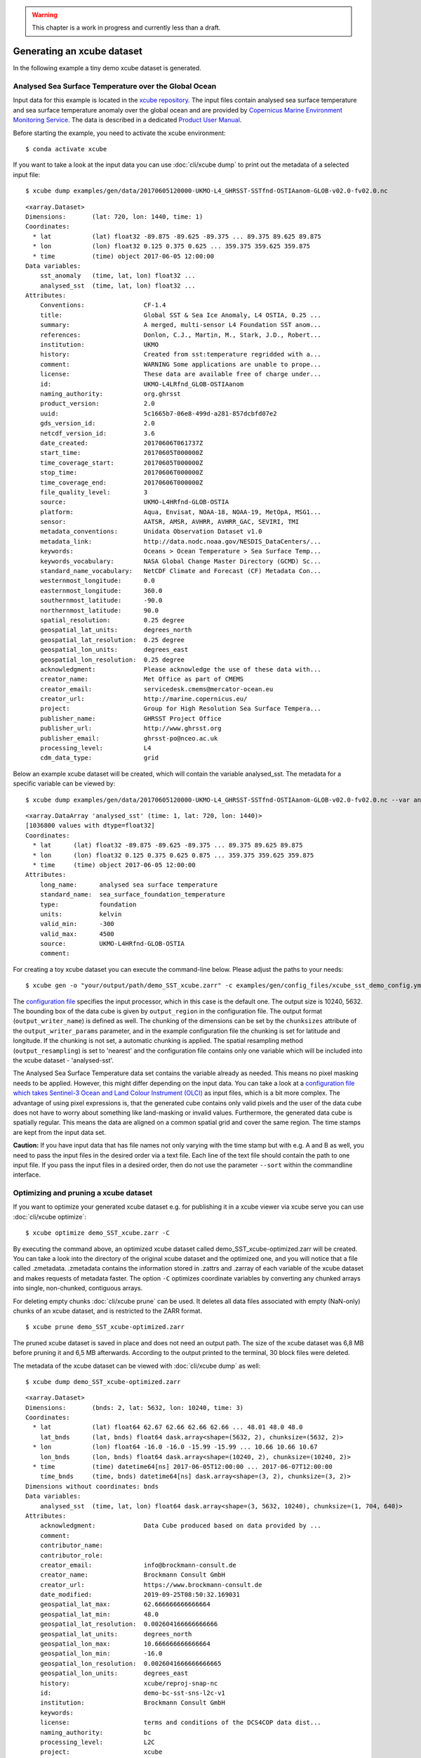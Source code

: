 .. _xcube repository: https://github.com/dcs4cop/xcube/tree/main/examples/gen/data
.. _Copernicus Marine Environment Monitoring Service: http://marine.copernicus.eu/
.. _Product User Manual: http://resources.marine.copernicus.eu/documents/PUM/CMEMS-SST-PUM-010-001.pdf
.. _configuration file: https://github.com/dcs4cop/xcube/tree/main/examples/gen/config_files/xcube_sst_demo_config.yml
.. _configuration file which takes Sentinel-3 Ocean and Land Colour Instrument (OLCI): https://github.com/dcs4cop/xcube/tree/main/examples/gen/config_files/xcube_olci_demo_config.yml

.. warning:: This chapter is a work in progress and currently less than a draft.

===========================
Generating an xcube dataset
===========================

In the following example a tiny demo xcube dataset is generated.


Analysed Sea Surface Temperature over the Global Ocean
========================================================

Input data for this example is located in the `xcube repository`_.
The input files contain analysed sea surface temperature and sea surface temperature anomaly over the global ocean
and are provided by `Copernicus Marine Environment Monitoring Service`_.
The data is described in a dedicated `Product User Manual`_.

Before starting the example, you need to activate the xcube environment:

::

    $ conda activate xcube

If you want to take a look at the input data you can use :doc:`cli/xcube dump` to print out the metadata of a selected input file:

::

    $ xcube dump examples/gen/data/20170605120000-UKMO-L4_GHRSST-SSTfnd-OSTIAanom-GLOB-v02.0-fv02.0.nc

::

        <xarray.Dataset>
        Dimensions:       (lat: 720, lon: 1440, time: 1)
        Coordinates:
          * lat           (lat) float32 -89.875 -89.625 -89.375 ... 89.375 89.625 89.875
          * lon           (lon) float32 0.125 0.375 0.625 ... 359.375 359.625 359.875
          * time          (time) object 2017-06-05 12:00:00
        Data variables:
            sst_anomaly   (time, lat, lon) float32 ...
            analysed_sst  (time, lat, lon) float32 ...
        Attributes:
            Conventions:                CF-1.4
            title:                      Global SST & Sea Ice Anomaly, L4 OSTIA, 0.25 ...
            summary:                    A merged, multi-sensor L4 Foundation SST anom...
            references:                 Donlon, C.J., Martin, M., Stark, J.D., Robert...
            institution:                UKMO
            history:                    Created from sst:temperature regridded with a...
            comment:                    WARNING Some applications are unable to prope...
            license:                    These data are available free of charge under...
            id:                         UKMO-L4LRfnd_GLOB-OSTIAanom
            naming_authority:           org.ghrsst
            product_version:            2.0
            uuid:                       5c1665b7-06e8-499d-a281-857dcbfd07e2
            gds_version_id:             2.0
            netcdf_version_id:          3.6
            date_created:               20170606T061737Z
            start_time:                 20170605T000000Z
            time_coverage_start:        20170605T000000Z
            stop_time:                  20170606T000000Z
            time_coverage_end:          20170606T000000Z
            file_quality_level:         3
            source:                     UKMO-L4HRfnd-GLOB-OSTIA
            platform:                   Aqua, Envisat, NOAA-18, NOAA-19, MetOpA, MSG1...
            sensor:                     AATSR, AMSR, AVHRR, AVHRR_GAC, SEVIRI, TMI
            metadata_conventions:       Unidata Observation Dataset v1.0
            metadata_link:              http://data.nodc.noaa.gov/NESDIS_DataCenters/...
            keywords:                   Oceans > Ocean Temperature > Sea Surface Temp...
            keywords_vocabulary:        NASA Global Change Master Directory (GCMD) Sc...
            standard_name_vocabulary:   NetCDF Climate and Forecast (CF) Metadata Con...
            westernmost_longitude:      0.0
            easternmost_longitude:      360.0
            southernmost_latitude:      -90.0
            northernmost_latitude:      90.0
            spatial_resolution:         0.25 degree
            geospatial_lat_units:       degrees_north
            geospatial_lat_resolution:  0.25 degree
            geospatial_lon_units:       degrees_east
            geospatial_lon_resolution:  0.25 degree
            acknowledgment:             Please acknowledge the use of these data with...
            creator_name:               Met Office as part of CMEMS
            creator_email:              servicedesk.cmems@mercator-ocean.eu
            creator_url:                http://marine.copernicus.eu/
            project:                    Group for High Resolution Sea Surface Tempera...
            publisher_name:             GHRSST Project Office
            publisher_url:              http://www.ghrsst.org
            publisher_email:            ghrsst-po@nceo.ac.uk
            processing_level:           L4
            cdm_data_type:              grid


Below an example xcube dataset will be created, which will contain the variable analysed_sst.
The metadata for a specific variable can be viewed by:

::

    $ xcube dump examples/gen/data/20170605120000-UKMO-L4_GHRSST-SSTfnd-OSTIAanom-GLOB-v02.0-fv02.0.nc --var analysed_sst

::

    <xarray.DataArray 'analysed_sst' (time: 1, lat: 720, lon: 1440)>
    [1036800 values with dtype=float32]
    Coordinates:
      * lat      (lat) float32 -89.875 -89.625 -89.375 ... 89.375 89.625 89.875
      * lon      (lon) float32 0.125 0.375 0.625 0.875 ... 359.375 359.625 359.875
      * time     (time) object 2017-06-05 12:00:00
    Attributes:
        long_name:      analysed sea surface temperature
        standard_name:  sea_surface_foundation_temperature
        type:           foundation
        units:          kelvin
        valid_min:      -300
        valid_max:      4500
        source:         UKMO-L4HRfnd-GLOB-OSTIA
        comment:


For creating a toy xcube dataset you can execute the command-line below. Please adjust the paths to your needs:

::

    $ xcube gen -o "your/output/path/demo_SST_xcube.zarr" -c examples/gen/config_files/xcube_sst_demo_config.yml --sort examples/gen/data/*.nc

The `configuration file`_ specifies the input processor, which in this case is the default one.
The output size is 10240, 5632. The bounding box of the data cube is given by ``output_region`` in the configuration file.
The output format (``output_writer_name``) is defined as well.
The chunking of the dimensions can be set by the ``chunksizes`` attribute of the ``output_writer_params`` parameter,
and in the example configuration file the chunking is set for latitude and longitude. If the chunking is not set, a automatic chunking is applied.
The spatial resampling method (``output_resampling``) is set to 'nearest' and the configuration file contains only one
variable which will be included into the xcube dataset - 'analysed-sst'.

The Analysed Sea Surface Temperature data set contains the variable already as needed. This means no pixel 
masking needs to be applied. However, this might differ depending on the input data. You can take a look at a 
`configuration file which takes Sentinel-3 Ocean and Land Colour Instrument (OLCI)`_
as input files, which is a bit more complex.
The advantage of using pixel expressions is, that the generated cube contains only valid pixels and the user of the
data cube does not have to worry about something like land-masking or invalid values.
Furthermore, the generated data cube is spatially regular. This means the data are aligned on a common spatial grid and
cover the same region. The time stamps are kept from the input data set.

**Caution:** If you have input data that has file names not only varying with the time stamp but with e.g. A and B as well,
you need to pass the input files in the desired order via a text file. Each line of the text file should contain the 
path to one input file. If you pass the input files in a desired order, then do not use the parameter ``--sort`` within
the commandline interface.


Optimizing and pruning a xcube dataset
======================================

If you want to optimize your generated xcube dataset e.g. for publishing it in a xcube viewer via xcube serve
you can use  :doc:`cli/xcube optimize`:

::

    $ xcube optimize demo_SST_xcube.zarr -C

By executing the command above, an optimized xcube dataset called demo_SST_xcube-optimized.zarr will be created.
You can take a look into the directory of the original xcube dataset and the optimized one, and you will notice that
a file called .zmetadata. .zmetadata contains the information stored in .zattrs and .zarray of each variable of the
xcube dataset and makes requests of metadata faster. The option ``-C`` optimizes coordinate variables by converting any
chunked arrays into single, non-chunked, contiguous arrays.

For deleting empty chunks :doc:`cli/xcube prune` can be used. It deletes all data files associated with empty (NaN-only)
chunks of an xcube dataset, and is restricted to the ZARR format.

::

    $ xcube prune demo_SST_xcube-optimized.zarr

The pruned xcube dataset is saved in place and does not need an output path. The size of the xcube dataset was 6,8 MB before pruning it
and 6,5 MB afterwards. According to the output printed to the terminal, 30 block files were deleted.

The metadata of the xcube dataset can be viewed with :doc:`cli/xcube dump` as well:

::

    $ xcube dump demo_SST_xcube-optimized.zarr

::

    <xarray.Dataset>
    Dimensions:       (bnds: 2, lat: 5632, lon: 10240, time: 3)
    Coordinates:
      * lat           (lat) float64 62.67 62.66 62.66 62.66 ... 48.01 48.0 48.0
        lat_bnds      (lat, bnds) float64 dask.array<shape=(5632, 2), chunksize=(5632, 2)>
      * lon           (lon) float64 -16.0 -16.0 -15.99 -15.99 ... 10.66 10.66 10.67
        lon_bnds      (lon, bnds) float64 dask.array<shape=(10240, 2), chunksize=(10240, 2)>
      * time          (time) datetime64[ns] 2017-06-05T12:00:00 ... 2017-06-07T12:00:00
        time_bnds     (time, bnds) datetime64[ns] dask.array<shape=(3, 2), chunksize=(3, 2)>
    Dimensions without coordinates: bnds
    Data variables:
        analysed_sst  (time, lat, lon) float64 dask.array<shape=(3, 5632, 10240), chunksize=(1, 704, 640)>
    Attributes:
        acknowledgment:             Data Cube produced based on data provided by ...
        comment:
        contributor_name:
        contributor_role:
        creator_email:              info@brockmann-consult.de
        creator_name:               Brockmann Consult GmbH
        creator_url:                https://www.brockmann-consult.de
        date_modified:              2019-09-25T08:50:32.169031
        geospatial_lat_max:         62.666666666666664
        geospatial_lat_min:         48.0
        geospatial_lat_resolution:  0.002604166666666666
        geospatial_lat_units:       degrees_north
        geospatial_lon_max:         10.666666666666664
        geospatial_lon_min:         -16.0
        geospatial_lon_resolution:  0.0026041666666666665
        geospatial_lon_units:       degrees_east
        history:                    xcube/reproj-snap-nc
        id:                         demo-bc-sst-sns-l2c-v1
        institution:                Brockmann Consult GmbH
        keywords:
        license:                    terms and conditions of the DCS4COP data dist...
        naming_authority:           bc
        processing_level:           L2C
        project:                    xcube
        publisher_email:            info@brockmann-consult.de
        publisher_name:             Brockmann Consult GmbH
        publisher_url:              https://www.brockmann-consult.de
        references:                 https://dcs4cop.eu/
        source:                     CMEMS Global SST & Sea Ice Anomaly Data Cube
        standard_name_vocabulary:
        summary:
        time_coverage_end:          2017-06-08T00:00:00.000000000
        time_coverage_start:        2017-06-05T00:00:00.000000000
        title:                      CMEMS Global SST Anomaly Data Cube

The metadata for the variable analysed_sst can be viewed:

::

    $ xcube dump demo_SST_xcube-optimized.zarr --var analysed_sst

::

    <xarray.DataArray 'analysed_sst' (time: 3, lat: 5632, lon: 10240)>
    dask.array<shape=(3, 5632, 10240), dtype=float64, chunksize=(1, 704, 640)>
    Coordinates:
      * lat      (lat) float64 62.67 62.66 62.66 62.66 ... 48.01 48.01 48.0 48.0
      * lon      (lon) float64 -16.0 -16.0 -15.99 -15.99 ... 10.66 10.66 10.66 10.67
      * time     (time) datetime64[ns] 2017-06-05T12:00:00 ... 2017-06-07T12:00:00
    Attributes:
        comment:
        long_name:           analysed sea surface temperature
        source:              UKMO-L4HRfnd-GLOB-OSTIA
        spatial_resampling:  Nearest
        standard_name:       sea_surface_foundation_temperature
        type:                foundation
        units:               kelvin
        valid_max:           4500
        valid_min:           -300
